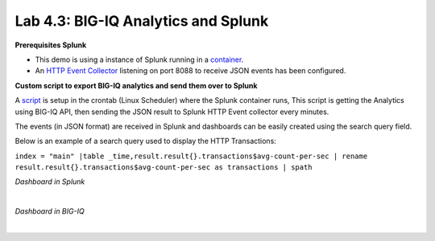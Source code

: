 Lab 4.3: BIG-IQ Analytics and Splunk
------------------------------------

**Prerequisites Splunk**

- This demo is using a instance of Splunk running in a `container`_.
- An `HTTP Event Collector`_ listening on port 8088 to receive JSON events has been configured.

.. _container: https://hub.docker.com/r/splunk/splunk/
.. _HTTP Event Collector: https://dev.splunk.com/enterprise/docs/dataapps/httpeventcollector/

**Custom script to export BIG-IQ analytics and send them over to Splunk**

A `script`_ is setup in the crontab (Linux Scheduler) where the Splunk container runs,
This script is getting the Analytics using BIG-IQ API, then sending the JSON result
to Splunk HTTP Event collector every minutes.

.. _script: https://github.com/f5devcentral/f5-big-iq-lab/tree/develop/lab/f5-demo-bigiq-analytics-export-restapi

The events (in JSON format) are received in Splunk and dashboards can be easily created using the search query field.

Below is an example of a search query used to display the HTTP Transactions:

``index = "main" |table _time,result.result{}.transactions$avg-count-per-sec | rename result.result{}.transactions$avg-count-per-sec as transactions | spath``

*Dashboard in Splunk*

.. image:: ../pictures/module4/img_lab3_1.png
  :align: center
  :scale: 70%

|

*Dashboard in BIG-IQ*

.. image:: ../pictures/module4/img_lab3_2.png
  :align: center
  :scale: 70%

|